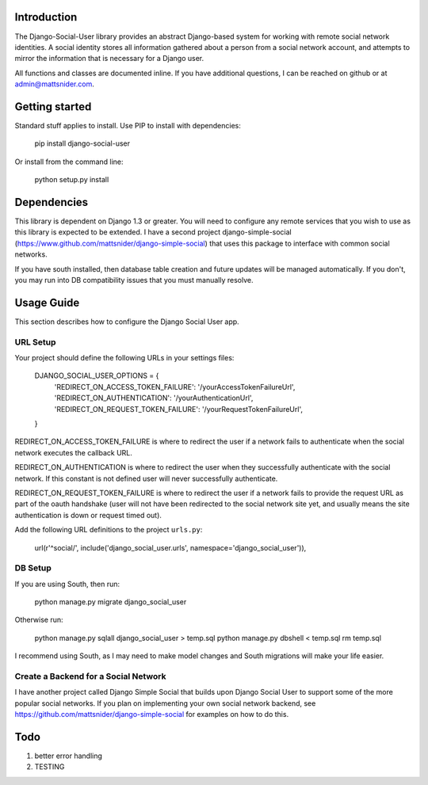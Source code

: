 Introduction
============

The Django-Social-User library provides an abstract Django-based system for working with remote social network identities. A social identity stores all information gathered about a person from a social network account, and attempts to mirror the information that is necessary for a Django user.

All functions and classes are documented inline. If you have additional questions, I can be reached on github or at admin@mattsnider.com.

Getting started
===============

Standard stuff applies to install. Use PIP to install with dependencies:

    pip install django-social-user

Or install from the command line:

    python setup.py install

Dependencies
============

This library is dependent on Django 1.3 or greater. You will need to configure any remote services that you wish to use as this library is expected to be extended. I have a second project django-simple-social (https://www.github.com/mattsnider/django-simple-social) that uses this package to interface with common social networks.

If you have south installed, then database table creation and future updates will be managed automatically. If you don't, you may run into DB compatibility issues that you must manually resolve.

Usage Guide
===========

This section describes how to configure the Django Social User app.

URL Setup
---------

Your project should define the following URLs in your settings files:

    DJANGO_SOCIAL_USER_OPTIONS = {
        'REDIRECT_ON_ACCESS_TOKEN_FAILURE': '/yourAccessTokenFailureUrl',
        'REDIRECT_ON_AUTHENTICATION': '/yourAuthenticationUrl',
        'REDIRECT_ON_REQUEST_TOKEN_FAILURE': '/yourRequestTokenFailureUrl',
    }

REDIRECT_ON_ACCESS_TOKEN_FAILURE is where to redirect the user if a network fails to authenticate when the social network executes the callback URL.

REDIRECT_ON_AUTHENTICATION is where to redirect the user when they successfully authenticate with the social network. If this constant is not defined user will never successfully authenticate.

REDIRECT_ON_REQUEST_TOKEN_FAILURE is where to redirect the user if a network fails to provide the request URL as part of the oauth handshake (user will not have been redirected to the social network site yet, and usually means the site authentication is down or request timed out).

Add the following URL definitions to the project ``urls.py``:

    url(r'^social/', include('django_social_user.urls', namespace='django_social_user')),

DB Setup
--------

If you are using South, then run:

    python manage.py migrate django_social_user

Otherwise run:

    python manage.py sqlall django_social_user > temp.sql
    python manage.py dbshell < temp.sql
    rm temp.sql

I recommend using South, as I may need to make model changes and South migrations will make your life easier.

Create a Backend for a Social Network
-------------------------------------

I have another project called Django Simple Social that builds upon Django Social User to support some of the more popular social networks. If you plan on implementing your own social network backend, see https://github.com/mattsnider/django-simple-social for examples on how to do this.


Todo
====

1. better error handling
2. TESTING

